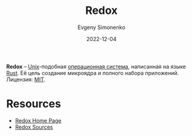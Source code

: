:PROPERTIES:
:ID:       e377aca0-10e7-4369-bacf-8226e256b753
:END:
#+TITLE: Redox
#+AUTHOR: Evgeny Simonenko
#+LANGUAGE: Russian
#+LICENSE: CC BY-SA 4.0
#+DATE: 2022-12-04
#+FILETAGS: :operating-system:kernel:unix:rust-lang:

*Redox* -- [[id:5d730cab-a732-4326-8fd3-85dd8aa77b1a][Unix]]-подобная [[id:668ea4fd-84dd-4e28-8ed1-77539e6b610d][операционная система]], написанная на языке [[id:9a0f7be6-3f32-49e5-a487-6211a090c2f3][Rust]]. Её цель
создание микроядра и полного набора приложений. Лицензия: [[id:b4eb4f4d-19f9-4c9b-a9c8-d35221a539a9][MIT]].

* Resources

- [[https://www.redox-os.org/][Redox Home Page]]
- [[https://gitlab.redox-os.org/redox-os/redox/][Redox Sources]]
